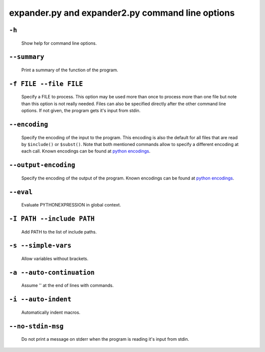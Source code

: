 expander.py and expander2.py command line options
=================================================

``-h``
++++++

    Show help for command line options.

``--summary``
+++++++++++++

    Print a summary of the function of the program.

``-f FILE --file FILE``
+++++++++++++++++++++++

    Specify a FILE to process. This option may be used more than once to
    process more than one file but note than this option is not really needed.
    Files can also be specified directly after the other command line options.
    If not given, the program gets it's input from stdin.

``--encoding``
++++++++++++++
    Specify the encoding of the input to the program. This encoding is also the
    default for all files that are read by ``$include()`` or ``$subst()``. Note
    that both mentioned commands allow to specify a different encoding at each
    call. Known encodings can be found at 
    `python encodings <https://docs.python.org/3/library/codecs.html#standard-encodings>`_.

``--output-encoding``
+++++++++++++++++++++
    Specify the encoding of the output of the program. Known encodings can be
    found at 
    `python encodings <https://docs.python.org/3/library/codecs.html#standard-encodings>`_.

``--eval``
++++++++++

    Evaluate PYTHONEXPRESSION in global context.

``-I PATH --include PATH``
++++++++++++++++++++++++++

    Add PATH to the list of include paths.

``-s --simple-vars``
++++++++++++++++++++

    Allow variables without brackets.

``-a --auto-continuation``
++++++++++++++++++++++++++

    Assume '\' at the end of lines with commands.

``-i --auto-indent``
++++++++++++++++++++++++++
    
    Automatically indent macros.

``--no-stdin-msg``
++++++++++++++++++++

    Do not print a message on stderr when the program is reading it's input
    from stdin.


